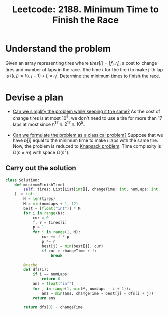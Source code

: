 :PROPERTIES:
:ID:       1CA22F66-4C52-4696-BA19-D27B0805BE04
:ROAM_REFS: https://leetcode.com/problems/minimum-time-to-finish-the-race/
:END:
#+TITLE: Leetcode: 2188. Minimum Time to Finish the Race
#+ROAM_REFS: https://leetcode.com/problems/minimum-time-to-finish-the-race/
#+LEETCODE_LEVEL: Hard
#+ANKI_DECK: Problem Solving
#+ANKI_CARD_ID: 1666413741679

* Understand the problem

Given an array representing tires where $tires[i] = [f_i, r_i]$, a cost to change tires and number of laps in the race.  The time $t$ for the tire $i$ to make j-th lap is $t(i, j) = t(i, j - 1) + f_i \times r_i^j$.  Determine the minimum times to finish the race.

* Devise a plan

- [[id:F19C9539-EE46-41EE-8DEF-24C3076C6DC2][Can we simplify the problem while keeping it the same?]]  As the cost of change tires is at most $10^5$, we don't need to use a tire for more than 17 laps at most since $r_i^17 \geq 2^17 \geq 10^5$.

- [[id:1CFF662A-6F16-43CE-BB07-EA12BA382690][Can we formulate the problem as a classical problem?]]  Suppose that we have $b[i]$ equal to the minimum time to make $i$ laps with the same tire.  Now, the problem is reduced to [[id:0F085C54-E45A-41E6-951B-79CFD7ECBED5][Knapsack problem]].  Time complexity is $O(n \times m)$ with space $O(n ^ 2)$.

** Carry out the solution

#+begin_src python
  class Solution:
      def minimumFinishTime(
          self, tires: List[List[int]], changeTime: int, numLaps: int
      ) -> int:
          N = len(tires)
          M = min(numLaps + 1, 17)
          best = [float("inf")] * M
          for i in range(N):
              cur = 0
              f, r = tires[i]
              p = 1
              for j in range(1, M):
                  cur += f * p
                  p *= r
                  best[j] = min(best[j], cur)
                  if cur > changeTime + f:
                      break

          @cache
          def dfs(i):
              if i == numLaps:
                  return 0
              ans = float("inf")
              for j in range(1, min(M, numLaps - i + 1)):
                  ans = min(ans, changeTime + best[j] + dfs(i + j))
              return ans

          return dfs(0) - changeTime
#+end_src
